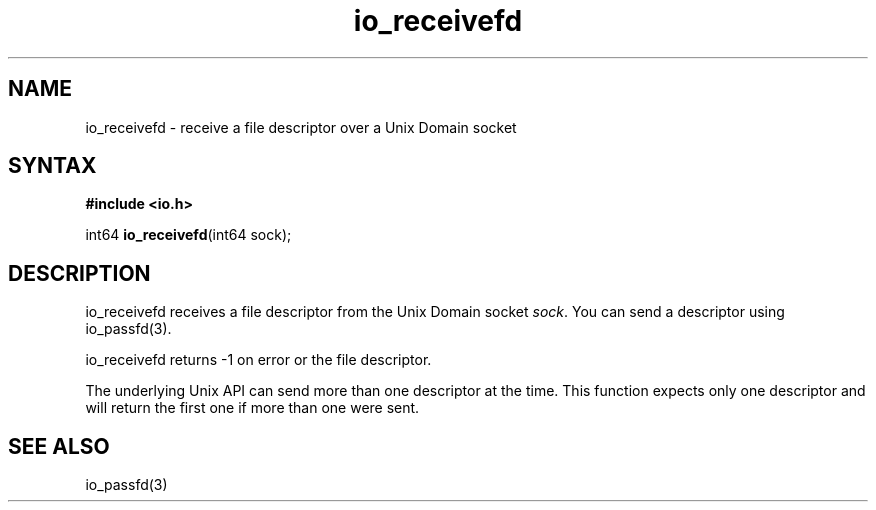 .TH io_receivefd 3
.SH NAME
io_receivefd \- receive a file descriptor over a Unix Domain socket
.SH SYNTAX
.B #include <io.h>

int64 \fBio_receivefd\fP(int64 sock);
.SH DESCRIPTION
io_receivefd receives a file descriptor from the Unix Domain socket
\fIsock\fR.  You can send a descriptor using io_passfd(3).

io_receivefd returns -1 on error or the file descriptor.

The underlying Unix API can send more than one descriptor at the time.
This function expects only one descriptor and will return the first
one if more than one were sent.
.SH "SEE ALSO"
io_passfd(3)
